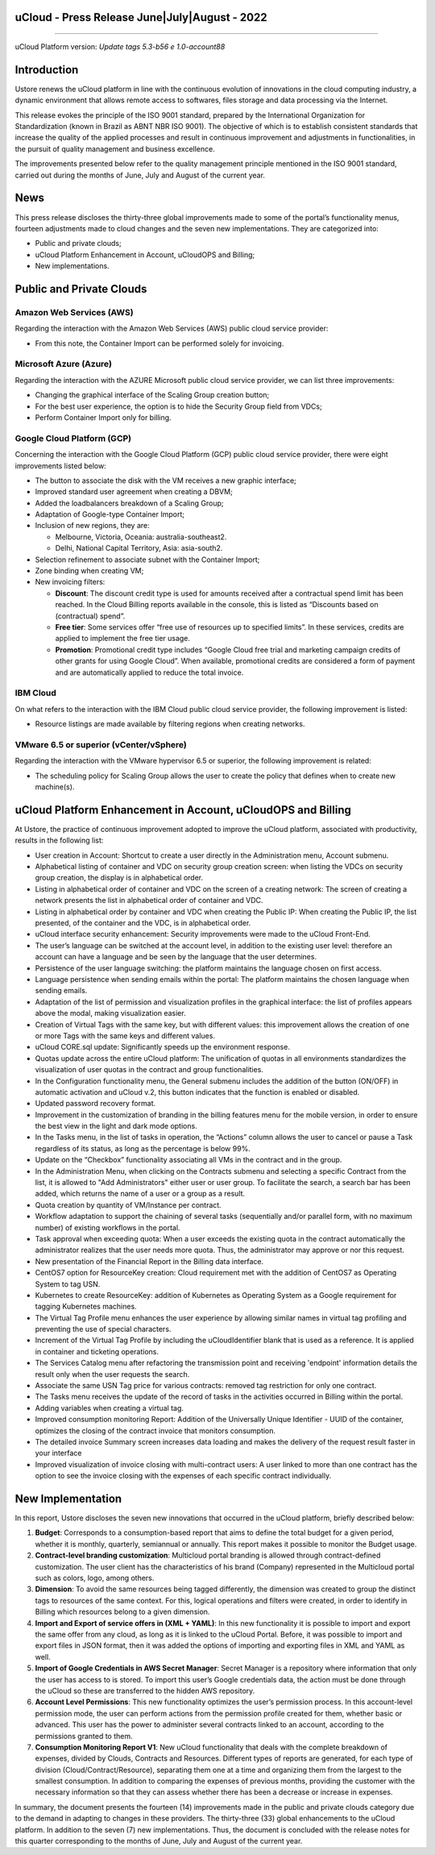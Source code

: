 uCloud - Press Release June|July|August - 2022
===============================================

.. figure:: /figuras/ucloud.png
   :alt: Logo uCLoud
   :scale: 50 %
   :align: center
   
----

uCloud Platform version: *Update tags 5.3-b56 e 1.0-account88*

Introduction
============

Ustore renews the uCloud platform in line with the continuous evolution of innovations in the cloud computing industry, a dynamic environment that allows remote access to softwares, files storage and data processing via the Internet.

This release evokes the principle of the ISO 9001 standard, prepared by the International Organization for Standardization (known in Brazil as ABNT NBR ISO 9001). The objective of which is to establish consistent standards that increase the quality of the applied processes and result in continuous improvement and adjustments in functionalities, in the pursuit of quality management and business excellence.

The improvements presented below refer to the quality management principle mentioned in the ISO 9001 standard, carried out during the months of June, July and August of the current year.

News
====

This press release discloses the thirty-three global improvements made to some of the portal’s functionality menus, fourteen adjustments made to cloud changes and the seven new implementations. They are categorized into:

* Public and private clouds;

* uCloud Platform Enhancement in Account, uCloudOPS and Billing;

* New implementations.

Public and Private Clouds
=========================

Amazon Web Services (AWS)
-------------------------

Regarding the interaction with the Amazon Web Services (AWS) public cloud service provider:

* From this note, the Container Import can be performed solely for invoicing.

Microsoft Azure (Azure)
-----------------------

Regarding the interaction with the AZURE Microsoft public cloud service provider, we can list three improvements:

* Changing the graphical interface of the Scaling Group creation button;

* For the best user experience, the option is to hide the Security Group field from VDCs;

* Perform Container Import only for billing.

Google Cloud Platform (GCP)
---------------------------

Concerning the interaction with the Google Cloud Platform (GCP) public cloud service provider, there were eight improvements listed below:

* The button to associate the disk with the VM receives a new graphic interface;

* Improved standard user agreement when creating a DBVM;

* Added the loadbalancers breakdown of a Scaling Group;

* Adaptation of Google-type Container Import;

* Inclusion of new regions, they are:

  * Melbourne, Victoria, Oceania: australia-southeast2.

  * Delhi,  National Capital Territory, Asia: asia-south2.

* Selection refinement to associate subnet with the Container Import;

* Zone binding when creating VM;

* New invoicing filters:

  * **Discount**: The discount credit type is used for amounts received after a contractual spend limit has been reached. In the Cloud Billing reports available in the console, this is listed as “Discounts based on (contractual) spend”.

  * **Free tier**: Some services offer “free use of resources up to specified limits”. In these services, credits are applied to implement the free tier usage.

  * **Promotion**: Promotional credit type includes “Google Cloud free trial and marketing campaign credits of other grants for  using Google Cloud”. When available, promotional credits are considered a form of payment and are automatically applied to reduce the total invoice. 

IBM Cloud
---------

On what refers to the interaction with the IBM Cloud public cloud service provider, the following improvement is listed:

* Resource listings are made available by filtering regions when creating networks.

VMware 6.5 or superior (vCenter/vSphere)
----------------------------------------

Regarding the interaction with the VMware hypervisor 6.5 or superior, the following improvement is related:

* The scheduling policy for Scaling Group allows the user to create the policy that defines when to create new machine(s).

uCloud Platform Enhancement in Account, uCloudOPS and Billing
=============================================================

At Ustore, the practice of continuous improvement adopted to improve the uCloud platform, associated with productivity, results in the following list:

* User creation in Account: Shortcut to create a user directly in the Administration menu, Account submenu.

* Alphabetical listing of container and VDC on security group creation screen: when listing the VDCs on security group creation, the display is in alphabetical order.

* Listing in alphabetical order of container and VDC on the screen of a creating network: The screen of creating a network presents the list in alphabetical order of container and VDC.

* Listing in alphabetical order by container and VDC when creating the Public IP: When creating the Public IP, the list presented, of the container and the VDC, is in alphabetical order.

* uCloud interface security enhancement: Security improvements were made to the uCloud Front-End.

* The user’s language can be switched at the account level, in addition to the existing user level: therefore an account can have a language and be seen by the language that the user determines.

* Persistence of the user language switching: the platform maintains the language chosen on first access. 

* Language persistence when sending emails within the portal: The platform maintains the chosen language when sending emails.

* Adaptation of the list of permission and visualization profiles in the graphical interface: the list of profiles appears above the modal, making visualization easier.

* Creation of Virtual Tags with the same key, but with different values: this improvement allows the creation of one or more Tags with the same keys and different values.

* uCloud CORE.sql update: Significantly speeds up the environment response.

* Quotas update across the entire uCloud platform: The unification of quotas in all environments standardizes the visualization of user quotas in the contract and group functionalities.

* In the Configuration functionality menu, the General submenu includes the addition of the button (ON/OFF) in automatic activation and uCloud v.2, this button indicates that the function is enabled or disabled.

* Updated password recovery format.

* Improvement in the customization of branding in the billing features menu for the mobile version, in order to ensure the best view in the light and dark mode options.

* In the Tasks menu, in the list of tasks in operation, the “Actions” column allows the user to cancel or pause a Task regardless of its status, as long as the percentage is below 99%.

* Update on the “Checkbox” functionality associating all VMs in the contract and in the group.

* In the Administration Menu, when clicking on the Contracts submenu and selecting a specific Contract from the list, it is allowed to "Add Administrators" either user or user group. To facilitate the search, a search bar has been added, which returns the name of a user or a group as a result.

* Quota creation by quantity of VM/Instance per contract.

* Workflow adaptation to support the chaining of several tasks (sequentially and/or parallel form, with no maximum number) of existing workflows in the portal.

* Task approval when exceeding quota: When a user exceeds the existing quota in the contract automatically the administrator realizes that the user needs more quota. Thus, the administrator may approve or nor this request.

* New presentation of the Financial Report in the Billing data interface.

* CentOS7 option for ResourceKey creation: Cloud requirement met with the addition of CentOS7 as Operating System to tag USN.

* Kubernetes to create ResourceKey: addition of Kubernetes as Operating System as a Google requirement for tagging Kubernetes machines.

* The Virtual Tag Profile menu enhances the user experience by allowing similar names in virtual tag profiling and preventing the use of special characters.

* Increment of the Virtual Tag Profile by including the uCloudIdentifier blank that is used as a reference. It is applied in container and ticketing operations.

* The Services Catalog menu after refactoring the transmission point and receiving 'endpoint' information details the result only when the user requests the search.

* Associate the same USN Tag price for various contracts: removed tag restriction for only one contract.

* The Tasks menu receives the update of the record of tasks in the activities occurred in Billing within the portal.

* Adding variables when creating a virtual tag.

* Improved consumption monitoring Report: Addition of the Universally Unique Identifier - UUID of the container, optimizes the closing of the contract invoice that monitors consumption.

* The detailed invoice Summary screen increases data loading and makes the delivery of the request result faster in your interface

* Improved visualization of invoice closing with multi-contract users: A user linked to more than one contract has the option to see the invoice closing with the expenses of each specific contract individually.

New Implementation
==================

In this report, Ustore discloses the seven new innovations that occurred in the uCloud platform, briefly described below:

1. **Budget**: Corresponds to a consumption-based report that aims to define the total budget for a given period, whether it is monthly, quarterly, semiannual or annually. This report makes it possible to monitor the Budget usage.

2. **Contract-level branding customization**: Multicloud portal branding is allowed through contract-defined customization. The user client has the characteristics of his brand (Company) represented in the Multicloud portal such as colors, logo, among others.

3. **Dimension**: To avoid the same resources being tagged differently, the dimension was created to group the distinct tags to resources of the same context. For this, logical operations and filters were created, in order to identify in Billing which resources belong to a given dimension.

4. **Import and Export of service offers in (XML + YAML)**: In this new functionality it is possible to import and export the same offer from any cloud, as long as it is linked to the uCloud Portal. Before, it was possible to import and export files in JSON format, then it was added the options of importing and exporting files in XML and YAML as well.

5. **Import of Google Credentials in AWS Secret Manager**: Secret Manager is a repository where information that only the user has access to is stored. To import this user’s Google credentials data, the action must be done through the uCloud so these are transferred to the hidden AWS repository.

6. **Account Level Permissions**: This new functionality optimizes the user’s permission process. In this account-level permission mode, the user can perform actions from the permission profile created for them, whether basic or advanced. This user has the power to administer several contracts linked to an account, according to the permissions granted to them.

7. **Consumption Monitoring Report V1**: New uCloud functionality that deals with the complete breakdown of expenses, divided by Clouds, Contracts and Resources. Different types of reports are generated, for each type of division (Cloud/Contract/Resource), separating them one at a time and organizing them from the largest to the smallest consumption. In addition to comparing the expenses of previous months, providing the customer with the necessary information so that they can assess whether there has been a decrease or increase in expenses.

In summary, the document presents the fourteen (14) improvements made in the public and private clouds category due to the demand in adapting to changes in these providers. The thirty-three (33) global enhancements to the uCloud platform. In addition to the seven (7) new implementations. Thus, the document is concluded with the release notes for this quarter corresponding to the months of June, July and August of the current year.